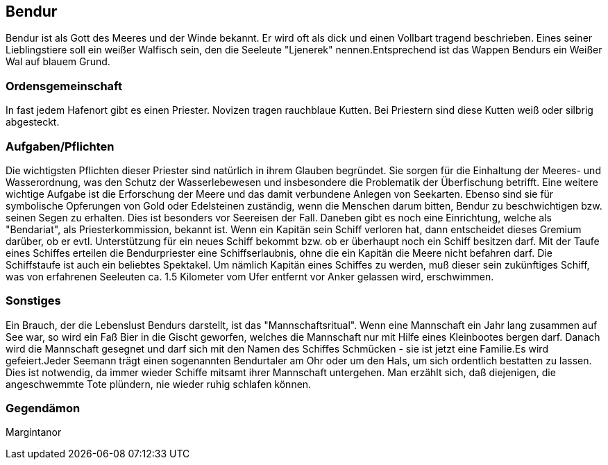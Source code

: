 :source-highlighter: highlight.js

== Bendur

Bendur ist als Gott des Meeres und der Winde bekannt. Er wird oft als dick und einen Vollbart tragend beschrieben. Eines seiner Lieblingstiere soll ein weißer Walfisch sein, den die Seeleute "Ljenerek" nennen.Entsprechend ist das Wappen Bendurs ein Weißer Wal auf blauem Grund.

=== Ordensgemeinschaft
In fast jedem Hafenort gibt es einen Priester. Novizen tragen rauchblaue Kutten. Bei Priestern sind diese Kutten weiß oder silbrig abgesteckt.

=== Aufgaben/Pflichten
Die wichtigsten Pflichten dieser Priester sind natürlich in ihrem Glauben begründet. Sie sorgen für die Einhaltung der Meeres- und Wasserordnung, was den Schutz der Wasserlebewesen und insbesondere die Problematik der Überfischung betrifft. Eine weitere wichtige Aufgabe ist die Erforschung der Meere und das damit verbundene Anlegen von Seekarten. Ebenso sind sie für symbolische Opferungen von Gold oder Edelsteinen zuständig, wenn die Menschen darum bitten, Bendur zu beschwichtigen bzw. seinen Segen zu erhalten. Dies ist besonders vor Seereisen der Fall. Daneben gibt es noch eine Einrichtung, welche als "Bendariat", als Priesterkommission, bekannt ist. Wenn ein Kapitän sein Schiff verloren hat, dann entscheidet dieses Gremium darüber, ob er evtl. Unterstützung für ein neues Schiff bekommt bzw. ob er überhaupt noch ein Schiff besitzen darf. Mit der Taufe eines Schiffes erteilen die Bendurpriester eine Schiffserlaubnis, ohne die ein Kapitän die Meere nicht befahren darf. Die Schiffstaufe ist auch ein beliebtes Spektakel. Um nämlich Kapitän eines Schiffes zu werden, muß dieser sein zukünftiges Schiff, was von erfahrenen Seeleuten ca. 1.5 Kilometer vom Ufer entfernt vor Anker gelassen wird, erschwimmen.

=== Sonstiges
Ein Brauch, der die Lebenslust Bendurs darstellt, ist das "Mannschaftsritual". Wenn eine Mannschaft ein Jahr lang zusammen auf See war, so wird ein Faß Bier in die Gischt geworfen, welches die Mannschaft nur mit Hilfe eines Kleinbootes bergen darf. Danach wird die Mannschaft gesegnet und darf sich mit den Namen des Schiffes Schmücken - sie ist jetzt eine Familie.Es wird gefeiert.Jeder Seemann trägt einen sogenannten Bendurtaler am Ohr oder um den Hals, um sich ordentlich bestatten zu lassen. Dies ist notwendig, da immer wieder Schiffe mitsamt ihrer Mannschaft untergehen. Man erzählt sich, daß diejenigen, die angeschwemmte Tote plündern, nie wieder ruhig schlafen können. 


=== Gegendämon
Margintanor